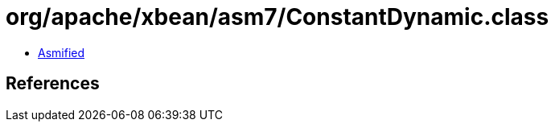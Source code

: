 = org/apache/xbean/asm7/ConstantDynamic.class

 - link:ConstantDynamic-asmified.java[Asmified]

== References


